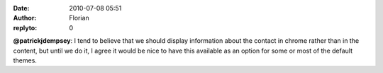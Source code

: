 :date: 2010-07-08 05:51
:author: Florian
:replyto: 0

**@patrickjdempsey**: I tend to believe that we should display information about the contact in chrome rather than in the content, but until we do it, I agree it would be nice to have this available as an option for some or most of the default themes.
